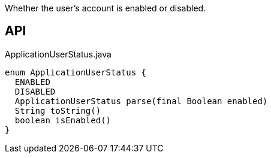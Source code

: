 :Notice: Licensed to the Apache Software Foundation (ASF) under one or more contributor license agreements. See the NOTICE file distributed with this work for additional information regarding copyright ownership. The ASF licenses this file to you under the Apache License, Version 2.0 (the "License"); you may not use this file except in compliance with the License. You may obtain a copy of the License at. http://www.apache.org/licenses/LICENSE-2.0 . Unless required by applicable law or agreed to in writing, software distributed under the License is distributed on an "AS IS" BASIS, WITHOUT WARRANTIES OR  CONDITIONS OF ANY KIND, either express or implied. See the License for the specific language governing permissions and limitations under the License.

Whether the user's account is enabled or disabled.

== API

[source,java]
.ApplicationUserStatus.java
----
enum ApplicationUserStatus {
  ENABLED
  DISABLED
  ApplicationUserStatus parse(final Boolean enabled)
  String toString()
  boolean isEnabled()
}
----

